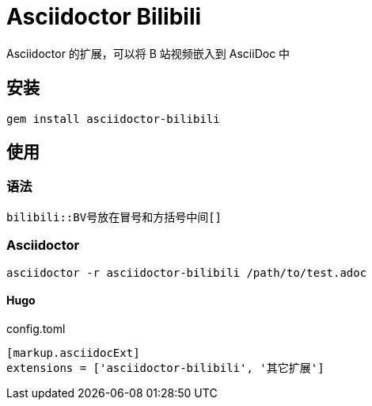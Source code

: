 = Asciidoctor Bilibili

Asciidoctor 的扩展，可以将 B 站视频嵌入到 AsciiDoc 中

== 安装

[source, bash]
gem install asciidoctor-bilibili

== 使用

=== 语法

[source, asciidoc]
bilibili::BV号放在冒号和方括号中间[]

=== Asciidoctor

[source, bash]
asciidoctor -r asciidoctor-bilibili /path/to/test.adoc

==== Hugo

.config.toml
[source, toml]
----
[markup.asciidocExt]
extensions = ['asciidoctor-bilibili', '其它扩展']
----

